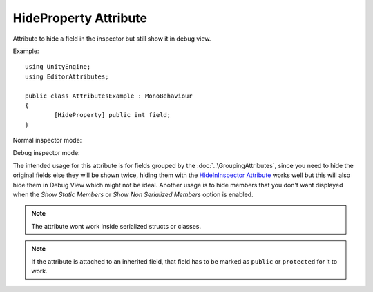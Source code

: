 HideProperty Attribute
======================

Attribute to hide a field in the inspector but still show it in debug view.
	
Example::

	using UnityEngine;
	using EditorAttributes;
	
	public class AttributesExample : MonoBehaviour
	{
		[HideProperty] public int field;
	}

Normal inspector mode:

.. image:: ../../Images/HideProperty01.png

Debug inspector mode:

.. image:: ../../Images/HideProperty02.png

The intended usage for this attribute is for fields grouped by the :doc:`..\GroupingAttributes`, since you need to hide the original fields else they will be shown twice, hiding them with the
`HideInInspector Attribute <https://docs.unity3d.com/ScriptReference/HideInInspector.html>`_ works well but this will also hide them in Debug View which might not be ideal.
Another usage is to hide members that you don't want displayed when the `Show Static Members` or `Show Non Serialized Members` option is enabled.

.. note::
	The attribute wont work inside serialized structs or classes.
	
.. note::
	If the attribute is attached to an inherited field, that field has to be marked as ``public`` or ``protected`` for it to work.
